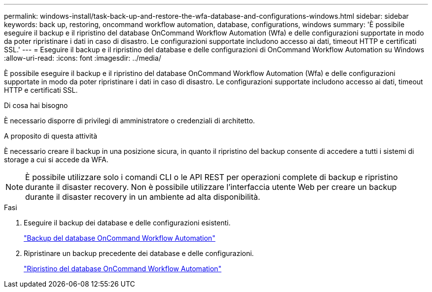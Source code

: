 ---
permalink: windows-install/task-back-up-and-restore-the-wfa-database-and-configurations-windows.html 
sidebar: sidebar 
keywords: back up, restoring, oncommand workflow automation, database, configurations, windows 
summary: 'È possibile eseguire il backup e il ripristino del database OnCommand Workflow Automation (Wfa) e delle configurazioni supportate in modo da poter ripristinare i dati in caso di disastro. Le configurazioni supportate includono accesso ai dati, timeout HTTP e certificati SSL.' 
---
= Eseguire il backup e il ripristino del database e delle configurazioni di OnCommand Workflow Automation su Windows
:allow-uri-read: 
:icons: font
:imagesdir: ../media/


[role="lead"]
È possibile eseguire il backup e il ripristino del database OnCommand Workflow Automation (Wfa) e delle configurazioni supportate in modo da poter ripristinare i dati in caso di disastro. Le configurazioni supportate includono accesso ai dati, timeout HTTP e certificati SSL.

.Di cosa hai bisogno
È necessario disporre di privilegi di amministratore o credenziali di architetto.

.A proposito di questa attività
È necessario creare il backup in una posizione sicura, in quanto il ripristino del backup consente di accedere a tutti i sistemi di storage a cui si accede da WFA.


NOTE: È possibile utilizzare solo i comandi CLI o le API REST per operazioni complete di backup e ripristino durante il disaster recovery. Non è possibile utilizzare l'interfaccia utente Web per creare un backup durante il disaster recovery in un ambiente ad alta disponibilità.

.Fasi
. Eseguire il backup dei database e delle configurazioni esistenti.
+
link:reference-backing-up-of-the-oncommand-workflow-automation-database.html["Backup del database OnCommand Workflow Automation"]

. Ripristinare un backup precedente dei database e delle configurazioni.
+
link:concept-restoring-the-wfa-database.html["Ripristino del database OnCommand Workflow Automation"]


